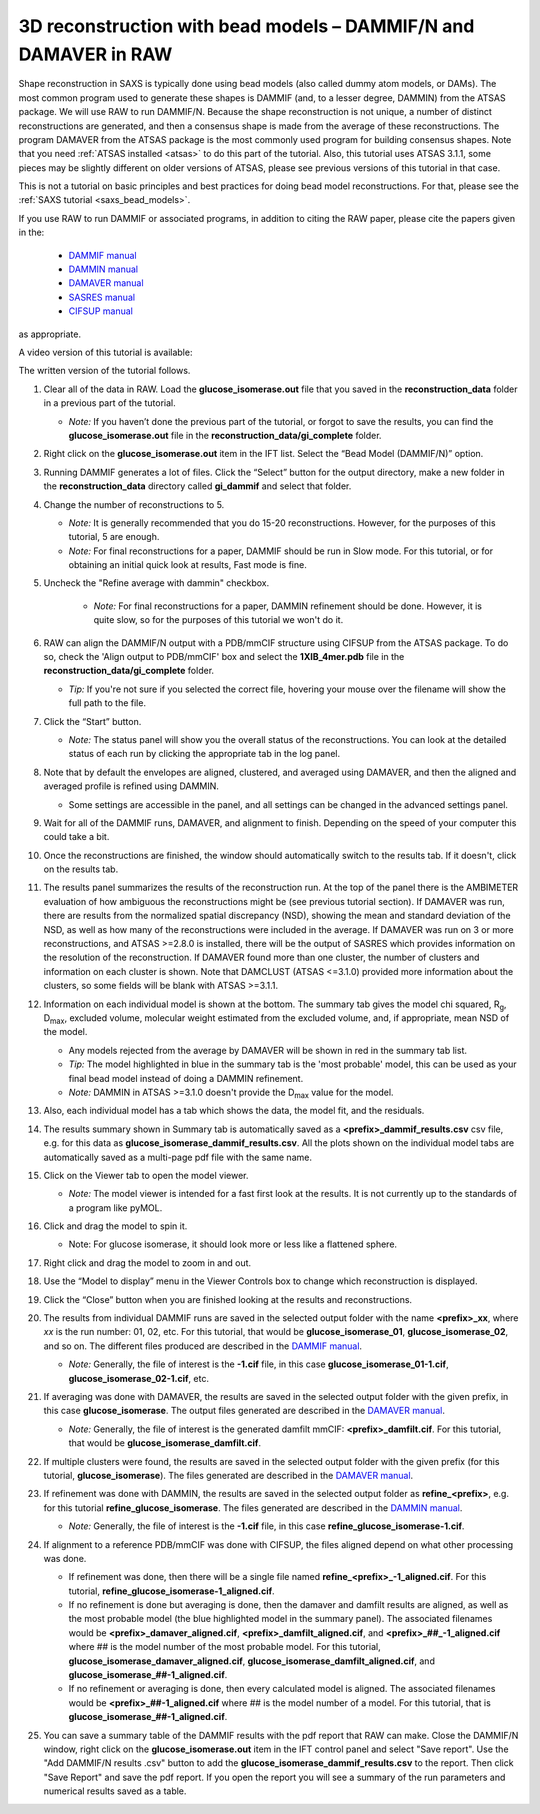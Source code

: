 3D reconstruction with bead models – DAMMIF/N and DAMAVER in RAW
^^^^^^^^^^^^^^^^^^^^^^^^^^^^^^^^^^^^^^^^^^^^^^^^^^^^^^^^^^^^^^^^^^^^^^^^^^
.. _dammif:

Shape reconstruction in SAXS is typically done using bead models (also called dummy atom models,
or DAMs). The most common program used to generate these shapes is DAMMIF (and, to a lesser
degree, DAMMIN) from the ATSAS package. We will use RAW to run DAMMIF/N. Because the shape
reconstruction is not unique, a number of distinct reconstructions are generated, and then a
consensus shape is made from the average of these reconstructions. The program DAMAVER from
the ATSAS package is the most commonly used program for building consensus shapes. Note that you need
:ref:`ATSAS installed <atsas>` to do this part of the tutorial. Also, this tutorial
uses ATSAS 3.1.1, some pieces may be slightly different on older versions of ATSAS,
please see previous versions of this tutorial in that case.

This is not a tutorial on basic principles and best practices for doing bead
model reconstructions. For that, please see the :ref:`SAXS tutorial <saxs_bead_models>`.

If you use RAW to run DAMMIF or associated programs, in addition to citing the
RAW paper, please cite the papers given in the:

    *    `DAMMIF manual <https://biosaxs-com.github.io/atsas/4.0.0/manuals/dammif.html>`_
    *    `DAMMIN manual <https://biosaxs-com.github.io/atsas/4.0.0/manuals/dammin.html>`_
    *    `DAMAVER manual <https://biosaxs-com.github.io/atsas/4.0.0/manuals/damaver.html>`_
    *    `SASRES manual <https://biosaxs-com.github.io/atsas/4.0.0/manuals/sasres.html>`_
    *    `CIFSUP manual <https://biosaxs-com.github.io/atsas/4.0.0/manuals/cifsup.html>`_

as appropriate.

A video version of this tutorial is available:

.. raw:: html

    <style>.embed-container { position: relative; padding-bottom: 56.25%; height: 0; overflow: hidden; max-width: 100%; } .embed-container iframe, .embed-container object, .embed-container embed { position: absolute; top: 0; left: 0; width: 100%; height: 100%; }</style><div class='embed-container'><iframe src='https://www.youtube.com/embed/umxeTsgYg58' frameborder='0' allowfullscreen></iframe></div>

The written version of the tutorial follows.

#.  Clear all of the data in RAW. Load the **glucose_isomerase.out** file that you saved in the
    **reconstruction_data** folder in a previous part of the tutorial.

    *   *Note:* If you haven’t done the previous part of the tutorial, or forgot to save
        the results, you can find the **glucose_isomerase.out** file in the
        **reconstruction_data/gi_complete** folder.

#.  Right click on the **glucose_isomerase.out** item in the IFT list. Select the “Bead Model (DAMMIF/N)” option.

#.  Running DAMMIF generates a lot of files. Click the “Select” button for the output directory,
    make a new folder in the **reconstruction_data** directory called **gi_dammif** and select
    that folder.

#.  Change the number of reconstructions to 5.

    *   *Note:* It is generally recommended that you do 15-20 reconstructions. However,
        for the purposes of this tutorial, 5 are enough.

    *   *Note:* For final reconstructions for a paper, DAMMIF should be run in Slow mode.
        For this tutorial, or for obtaining an initial quick look at results, Fast mode is fine.

#. Uncheck the "Refine average with dammin" checkbox.

    *   *Note:* For final reconstructions for a paper, DAMMIN refinement should be done. However, it
        is quite slow, so for the purposes of this tutorial we won't do it.


#.  RAW can align the DAMMIF/N output with a PDB/mmCIF structure using CIFSUP from the
    ATSAS package. To do so, check the 'Align output to PDB/mmCIF' box and select
    the **1XIB_4mer.pdb** file in the **reconstruction_data/gi_complete** folder.

    *   *Tip:* If you're not sure if you selected the correct file, hovering
        your mouse over the filename will show the full path to the file.

    |dammif_run_tab_png|

#.  Click the “Start” button.

    *   *Note:* The status panel will show you the overall status of the reconstructions.
        You can look at the detailed status of each run by clicking the appropriate tab in
        the log panel.

#.  Note that by default the envelopes are aligned, clustered, and averaged using DAMAVER,
    and then the aligned and averaged profile is refined using DAMMIN.

    *   Some settings are accessible in the panel, and all settings can be changed in the
        advanced settings panel.

#.  Wait for all of the DAMMIF runs, DAMAVER, and alignment to finish.
    Depending on the speed of your computer this could take a bit.

#.  Once the reconstructions are finished, the window should automatically switch to the
    results tab. If it doesn't, click on the results tab.

    |dammif_results_png|

#.  The results panel summarizes the results of the reconstruction run. At the top of the
    panel there is the AMBIMETER evaluation of how ambiguous the reconstructions might be
    (see previous tutorial section). If DAMAVER was run, there are results from the normalized
    spatial discrepancy (NSD), showing the mean and standard deviation of the NSD, as well as
    how many of the reconstructions were included in the average. If DAMAVER was run on 3 or
    more reconstructions, and ATSAS >=2.8.0 is installed, there will be the output of SASRES
    which provides information on the resolution of the reconstruction. If DAMAVER
    found more than one cluster, the number of clusters and information
    on each cluster is shown. Note that DAMCLUST (ATSAS <=3.1.0) provided more information
    about the clusters, so some fields will be blank with ATSAS >=3.1.1.

#.  Information on each individual model is shown at the bottom. The summary tab
    gives the model chi squared, |Rg|, |Dmax|, excluded volume, molecular
    weight estimated from the excluded volume, and, if appropriate, mean NSD
    of the model.

    *   Any models rejected from the average by DAMAVER will be shown in red in
        the summary tab list.

    *   *Tip:* The model highlighted in blue in the summary tab is the 'most
        probable' model, this can be used as your final bead model instead of
        doing a DAMMIN refinement.

    *   *Note:* DAMMIN in ATSAS >=3.1.0 doesn't provide the |Dmax| value for
        the model.

#.  Also, each individual model has a tab which shows the data, the model fit,
    and the residuals.

    |dammif_results_fit_png|

#.  The results summary shown in Summary tab is automatically saved as a
    **<prefix>_dammif_results.csv** csv file, e.g. for this data as
    **glucose_isomerase_dammif_results.csv**. All the plots shown on the individual model
    tabs are automatically saved as a multi-page pdf file with the same name.

#.  Click on the Viewer tab to open the model viewer.

    *   *Note:* The model viewer is intended for a fast first look at the results. It is
        not currently up to the standards of a program like pyMOL.

    |dammif_viewer_png|

#.  Click and drag the model to spin it.

    *   Note: For glucose isomerase, it should look more or less like a flattened sphere.

#.   Right click and drag the model to zoom in and out.

#.  Use the “Model to display” menu in the Viewer Controls box to change which
    reconstruction is displayed.

#.  Click the “Close” button when you are finished looking at the results and reconstructions.

#.  The results from individual DAMMIF runs are saved in the selected output folder
    with the name **<prefix>_xx**, where *xx* is the run number: 01, 02, etc. For
    this tutorial, that would be **glucose_isomerase_01**, **glucose_isomerase_02**, and so on. The
    different files produced are described in the `DAMMIF manual <hhttps://biosaxs-com.github.io/atsas/4.0.0/manuals/dammif.html#dammif-output-files>`_.

    *   *Note:* Generally, the file of interest is the **-1.cif** file, in this case
        **glucose_isomerase_01-1.cif**, **glucose_isomerase_02-1.cif**, etc.

#.  If averaging was done with DAMAVER, the results are saved in the selected output
    folder with the given prefix, in this case **glucose_isomerase**. The output
    files generated are described in the `DAMAVER manual <https://biosaxs-com.github.io/atsas/4.0.0/manuals/damaver.html>`_.

    *   *Note:* Generally, the file of interest is the generated damfilt mmCIF:
        **<prefix>_damfilt.cif**. For this tutorial, that would be
        **glucose_isomerase_damfilt.cif**.

#.  If multiple clusters were found, the results are saved in the selected output
    folder with the given prefix (for this tutorial, **glucose_isomerase**). The files generated
    are described in the `DAMAVER manual <https://www.embl-hamburg.de/biosaxs/manuals/damaver.html#>`_.

#.  If refinement was done with DAMMIN, the results are saved in the selected output
    folder as **refine_<prefix>**, e.g. for this tutorial **refine_glucose_isomerase**. The files
    generated are described in the `DAMMIN manual <https://biosaxs-com.github.io/atsas/4.0.0/manuals/dammin.html#dammin-output-files>`_.

    *   *Note:* Generally, the file of interest is the **-1.cif** file, in this case
        **refine_glucose_isomerase-1.cif**.

#.  If alignment to a reference PDB/mmCIF was done with CIFSUP, the files aligned
    depend on what other processing was done.

    *   If refinement was done, then there will be a single file named
        **refine_<prefix>_-1_aligned.cif**. For this tutorial,
        **refine_glucose_isomerase-1_aligned.cif**.

    *   If no refinement is done but averaging is done, then the
        damaver and damfilt results are aligned, as well as the most
        probable model (the blue highlighted model in the summary panel).
        The associated filenames would be **<prefix>_damaver_aligned.cif**,
        **<prefix>_damfilt_aligned.cif**, and **<prefix>_##_-1_aligned.cif**
        where ## is the model number of the most probable model. For this tutorial,
        **glucose_isomerase_damaver_aligned.cif**,
        **glucose_isomerase_damfilt_aligned.cif**, and
        **glucose_isomerase_##-1_aligned.cif**.

    *   If no refinement or averaging is done, then every calculated
        model is aligned. The associated filenames would be
        **<prefix>_##-1_aligned.cif** where ## is the model number of a model.
        For this tutorial, that is **glucose_isomerase_##-1_aligned.cif**.

#.  You can save a summary table of the DAMMIF results with the pdf report that
    RAW can make. Close the DAMMIF/N window, right click on the **glucose_isomerase.out**
    item in the IFT control panel and select "Save report". Use the "Add DAMMIF/N results
    .csv" button to add the **glucose_isomerase_dammif_results.csv** to the
    report. Then click "Save Report" and save the pdf report. If you open the
    report you will see a summary of the run parameters and numerical results
    saved as a table.

    |dammif_report_png|

.. |dammif_run_tab_png| image:: images/dammif_run_tab.png
    :target: ../_images/dammif_run_tab.png

.. |dammif_results_png| image:: images/dammif_results.png
    :target: ../_images/dammif_results.png

.. |dammif_results_fit_png| image:: images/dammif_results_fit.png
    :target: ../_images/dammif_results_fit.png

.. |dammif_viewer_png| image:: images/dammif_viewer.png
    :target: ../_images/dammif_viewer.png

.. |dammif_report_png| image:: images/dammif_report.png
    :target: ../_images/dammif_report.png
    :width: 300 px

.. |Rg| replace:: R\ :sub:`g`

.. |Dmax| replace:: D\ :sub:`max`
